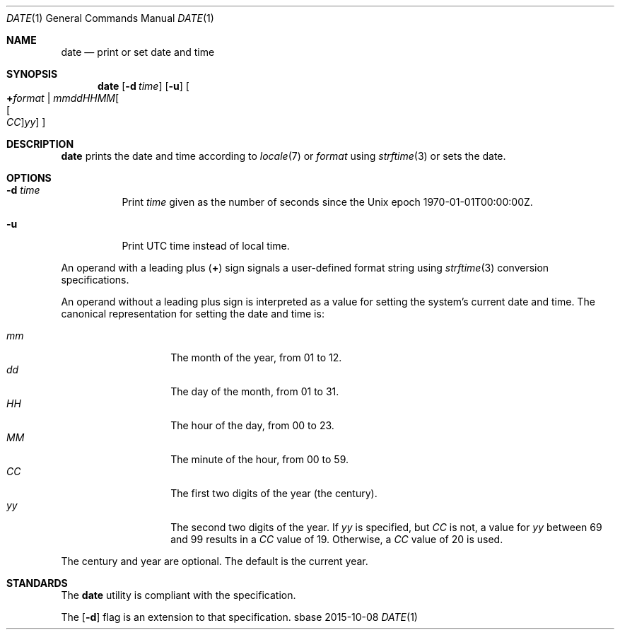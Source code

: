 .Dd 2015-10-08
.Dt DATE 1
.Os sbase
.Sh NAME
.Nm date
.Nd print or set date and time
.Sh SYNOPSIS
.Nm
.Op Fl d Ar time
.Op Fl u
.Oo
.Cm + Ns Ar format |
.Sm off
.Ar mmddHHMM Oo Oo Ar CC Oc Ar yy Oc
.Sm on
.Oc
.Sh DESCRIPTION
.Nm
prints the date and time according to
.Xr locale 7
or
.Ar format
using
.Xr strftime 3
or sets the date.
.Sh OPTIONS
.Bl -tag -width Ds
.It Fl d Ar time
Print
.Ar time
given as the number of seconds since the
Unix epoch 1970-01-01T00:00:00Z.
.It Fl u
Print UTC time instead of local time.
.El
.Pp
An operand with a leading plus
.Pq Cm +
sign signals a user-defined format string using
.Xr strftime 3
conversion specifications.
.Pp
An operand without a leading plus sign is interpreted as a value
for setting the system's current date and time. The canonical
representation for setting the date and time is:
.Pp
.Bl -tag -width Ds -compact -offset indent
.It Ar mm
The month of the year, from 01 to 12.
.It Ar dd
The day of the month, from 01 to 31.
.It Ar HH
The hour of the day, from 00 to 23.
.It Ar MM
The minute of the hour, from 00 to 59.
.It Ar CC
The first two digits of the year (the century).
.It Ar yy
The second two digits of the year.
If
.Ar yy
is specified, but
.Ar CC
is not, a value for
.Ar yy
between 69 and 99 results in a
.Ar CC
value of 19. Otherwise, a
.Ar CC
value of 20 is used.
.El
.Pp
The century and year are optional. The default is the current year.
.Sh STANDARDS
The
.Nm
utility is compliant with the
.St -p1003.1-2013
specification.
.Pp
The
.Op Fl d
flag is an extension to that specification.
